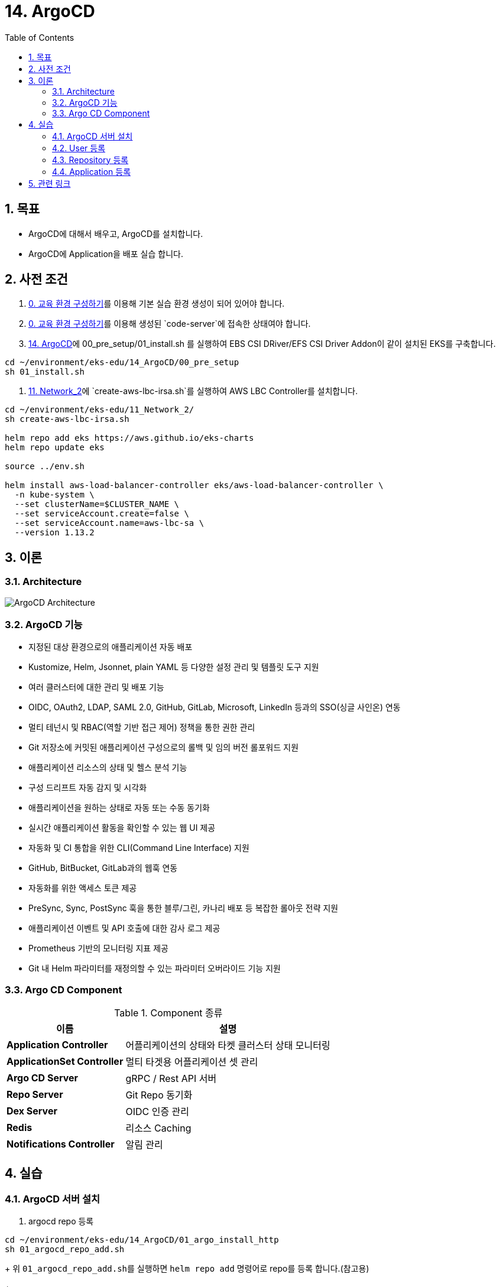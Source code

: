 = 14. ArgoCD
// Settings:
:experimental:
:icons: font
:sectnums:
// :!sectids:
// Github?
ifdef::env-github[]
:tip-caption: :bulb:
:note-caption: :information_source:
:important-caption: :heavy_exclamation_mark:
:caution-caption: :fire:
:warning-caption: :warning:
endif::[]
// No Github?
ifndef::env-github[]
:toc: left
:toclevels: 4
:source-highlighter: highlight.js
endif::[]
:revealjsdir: https://cdn.jsdelivr.net/npm/reveal.js
:revealjs_showSlideNumber: all
:revealjs_hash: true
// Presentation 변환 참고용
// - https://asciidoc-slides.8vi.cat/
// - https://zenika.github.io/adoc-presentation-model/reveal-my-asciidoc.html

== 목표
- ArgoCD에 대해서 배우고, ArgoCD를 설치합니다.
- ArgoCD에 Application을 배포 실습 합니다.

== 사전 조건
. link:00_Setup/[0. 교육 환경 구성하기]를 이용해 기본 실습 환경 생성이 되어 있어야 합니다.
. link:00_Setup/[0. 교육 환경 구성하기]를 이용해 생성된 `code-server`에 접속한 상태여야 합니다.
. link:14_Application/[14. ArgoCD]에 00_pre_setup/01_install.sh 를 실행하여 EBS CSI DRiver/EFS CSI Driver Addon이 같이 설치된 EKS를 구축합니다.
[source,shell]
----
cd ~/environment/eks-edu/14_ArgoCD/00_pre_setup
sh 01_install.sh
----
. link:11_Network_2/[11. Network_2]에 `create-aws-lbc-irsa.sh`를 실행하여 AWS LBC Controller를 설치합니다.
[source,shell]
----
cd ~/environment/eks-edu/11_Network_2/
sh create-aws-lbc-irsa.sh

helm repo add eks https://aws.github.io/eks-charts
helm repo update eks

source ../env.sh

helm install aws-load-balancer-controller eks/aws-load-balancer-controller \
  -n kube-system \
  --set clusterName=$CLUSTER_NAME \
  --set serviceAccount.create=false \
  --set serviceAccount.name=aws-lbc-sa \
  --version 1.13.2
----
== 이론

=== Architecture
image::images/ArgoCD-Architecture.png[ArgoCD Architecture]

=== ArgoCD 기능
- 지정된 대상 환경으로의 애플리케이션 자동 배포
- Kustomize, Helm, Jsonnet, plain YAML 등 다양한 설정 관리 및 템플릿 도구 지원
- 여러 클러스터에 대한 관리 및 배포 기능
- OIDC, OAuth2, LDAP, SAML 2.0, GitHub, GitLab, Microsoft, LinkedIn 등과의 SSO(싱글 사인온) 연동
- 멀티 테넌시 및 RBAC(역할 기반 접근 제어) 정책을 통한 권한 관리
- Git 저장소에 커밋된 애플리케이션 구성으로의 롤백 및 임의 버전 롤포워드 지원
- 애플리케이션 리소스의 상태 및 헬스 분석 기능
- 구성 드리프트 자동 감지 및 시각화
- 애플리케이션을 원하는 상태로 자동 또는 수동 동기화
- 실시간 애플리케이션 활동을 확인할 수 있는 웹 UI 제공
- 자동화 및 CI 통합을 위한 CLI(Command Line Interface) 지원
- GitHub, BitBucket, GitLab과의 웹훅 연동
- 자동화를 위한 액세스 토큰 제공
- PreSync, Sync, PostSync 훅을 통한 블루/그린, 카나리 배포 등 복잡한 롤아웃 전략 지원
- 애플리케이션 이벤트 및 API 호출에 대한 감사 로그 제공
- Prometheus 기반의 모니터링 지표 제공
- Git 내 Helm 파라미터를 재정의할 수 있는 파라미터 오버라이드 기능 지원

=== Argo CD Component

.Component 종류
[%autowidth,cols="1s,a"]
|===
|이름 |설명

|Application Controller
|어플리케이션의 상태와 타켓 클러스터 상태 모니터링


|ApplicationSet Controller
|멀티 타겟용 어플리케이션 셋 관리

|Argo CD Server
|gRPC / Rest API 서버

|Repo Server
|Git Repo 동기화

|Dex Server
|OIDC 인증 관리

|Redis
|리소스 Caching

|Notifications Controller
|알림 관리
|===

== 실습
=== ArgoCD 서버 설치
. argocd repo 등록
[,shell]
----
cd ~/environment/eks-edu/14_ArgoCD/01_argo_install_http
sh 01_argocd_repo_add.sh
----
+
위 ``01_argocd_repo_add.sh``를 실행하면 ``helm repo add`` 명령어로 repo를 등록 합니다.(참고용)
+
[,shell]
----
# 배포
helm repo add argo https://argoproj.github.io/argo-helm
helm repo update
----
+
.실행 화면
image::images/argocd_helm_repo_add.png[ArgoCD Helm Repo 추가]

. Helm Version 체크
[,shell]
----
cd ~/environment/eks-edu/14_ArgoCD/01_argo_install_http
sh 02_argocd_helm_version.sh
----
+
위 ``sh 02_argocd_helm_version.sh``를 실행하면 ``helm search repo`` 명령어로 Version 목록을 출력합니다. Helm 설치할 때 파라미터로 입력이 필요합니다.(참고용)
+
[,shell]
----
# 배포
helm search repo argo/argo-cd --versions
----
+
.실행 화면
image::images/argocd_helm_search_repo.png[Helm Chart 목록 조회]

. Helm 설치
[,shell]
----
cd ~/environment/eks-edu/14_ArgoCD/01_argo_install_http
sh 03_helm_install.sh 8.0.0
----
+
위 ``sh 03_helm_install.sh``를 실행하면 ``tmp/custom_values.yaml`` 파일을 생성하여 ``argocd`` Namespace를 생성하여 ``my-argocd`` App을 생성합니다. (참고용)
+
[,shell]
----
# 배포
helm -n argocd upgrade --install my-argocd \
    argo/argo-cd \
    --create-namespace \
    -f tmp/custom_values.yaml \
    --version 8.0.0
----
+
.실행 화면
image::images/argocd_helm_install.png[ArgoCD Helm Install]

. Admin 계정 초기 패스워드 조회
[,shell]
----
cd ~/environment/eks-edu/14_ArgoCD/01_argo_install_http
sh 04_get_initial_password.sh
----
+
위 ``sh 04_get_initial_password.sh``를 실행하면 Admin 계정의 초기 패스워드를 조회합니다. (참고용)
+
[,shell]
----
# 배포
kubectl -n argocd get secret argocd-initial-admin-secret -o jsonpath="{.data.password}" | base64 -d; echo
----
+
.실행 화면
image::images/CleanShot 2025-06-17 at 10.45.45.png[초기 패스워드 조회]

. ArgoCD 접속용 Ingress 조회
[,shell]
----
cd ~/environment/eks-edu/14_ArgoCD/01_argo_install_http
sh 05_get_ingress.sh
----
+
위 ``sh 05_get_ingress.sh``를 실행하면 ArgoCD 웹페이지를 접속할 URL를 조회합니다. (참고용)
+
[,shell]
----
# 배포
kubectl get ingress -n argocd
----
+
.실행 화면
image::images/argocd_get_ingress.png[ArgoCD Ingress 조회]
+
.사이트 접속 화면
image::images/argocd_web_site.png[ArgoCD 웹 사이트]

=== User 등록

=== Repository 등록

=== Application 등록

== 관련 링크

- [ArgoCD 공식 문서](https://argo-cd.readthedocs.io/en/stable/)
- [argocd repo add Command Reference](https://argo-cd.readthedocs.io/en/stable/user-guide/commands/argocd_repo_add/)